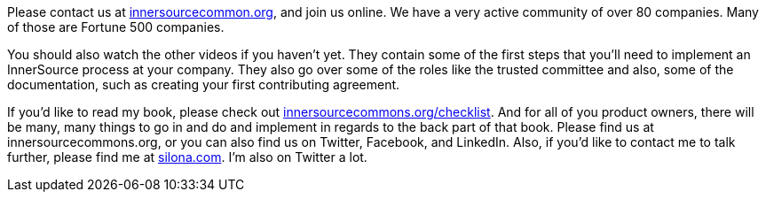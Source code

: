 Please contact us at http://innersourcecommons.org/[innersourcecommon.org], and join us online.
We have a very active community of over 80 companies.
Many of those are Fortune 500 companies.

You should also watch the other videos if you haven't yet.
They contain some of the first steps that you'll need to implement an InnerSource process at your company.
They also go over some of the roles like the trusted committee and also, some of the documentation, such as creating your first contributing agreement.

If you'd like to read my book, please check out http://innersourcecommons.org/checklist/[innersourcecommons.org/checklist].
And for all of you product owners, there will be many, many things to go in and do and implement in regards to the back part of that book.
Please find us at innersourcecommons.org, or you can also find us on Twitter, Facebook, and LinkedIn.
Also, if you'd like to contact me to talk further, please find me at http://silona.org/[silona.com].
I'm also on Twitter a lot.
